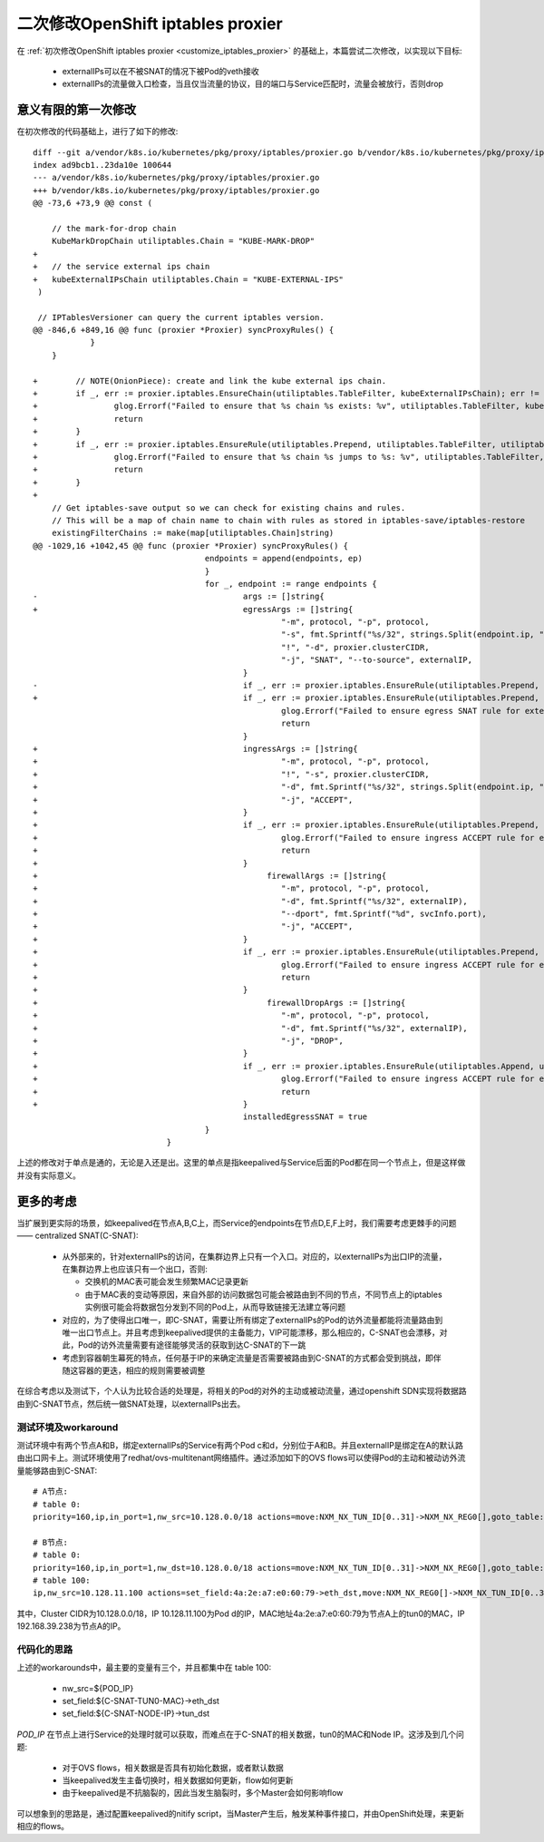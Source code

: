 .. _customize_iptables_proxier_v2:

**********************************
二次修改OpenShift iptables proxier
**********************************

在 :ref:`初次修改OpenShift iptables proxier <customize_iptables_proxier>` 的基础上，本篇尝试二次修改，以实现以下目标:

  - externalIPs可以在不被SNAT的情况下被Pod的veth接收
  - externalIPs的流量做入口检查，当且仅当流量的协议，目的端口与Service匹配时，流量会被放行，否则drop


意义有限的第一次修改
====================

在初次修改的代码基础上，进行了如下的修改::

    diff --git a/vendor/k8s.io/kubernetes/pkg/proxy/iptables/proxier.go b/vendor/k8s.io/kubernetes/pkg/proxy/iptables/proxier.go
    index ad9bcb1..23da10e 100644
    --- a/vendor/k8s.io/kubernetes/pkg/proxy/iptables/proxier.go
    +++ b/vendor/k8s.io/kubernetes/pkg/proxy/iptables/proxier.go
    @@ -73,6 +73,9 @@ const (

        // the mark-for-drop chain
        KubeMarkDropChain utiliptables.Chain = "KUBE-MARK-DROP"
    +
    +	// the service external ips chain
    +	kubeExternalIPsChain utiliptables.Chain = "KUBE-EXTERNAL-IPS"
     )
     
     // IPTablesVersioner can query the current iptables version.
    @@ -846,6 +849,16 @@ func (proxier *Proxier) syncProxyRules() {
                }
        }
     
    +        // NOTE(OnionPiece): create and link the kube external ips chain.
    +        if _, err := proxier.iptables.EnsureChain(utiliptables.TableFilter, kubeExternalIPsChain); err != nil {
    +                glog.Errorf("Failed to ensure that %s chain %s exists: %v", utiliptables.TableFilter, kubeExternalIPsChain, err)
    +                return
    +        }
    +        if _, err := proxier.iptables.EnsureRule(utiliptables.Prepend, utiliptables.TableFilter, utiliptables.ChainInput, "-j", string(kubeExternalIPsChain)); err != nil {
    +                glog.Errorf("Failed to ensure that %s chain %s jumps to %s: %v", utiliptables.TableFilter, utiliptables.ChainInput, kubeExternalIPsChain, err)
    +                return
    +        }
    +
        // Get iptables-save output so we can check for existing chains and rules.
        // This will be a map of chain name to chain with rules as stored in iptables-save/iptables-restore
        existingFilterChains := make(map[utiliptables.Chain]string)
    @@ -1029,16 +1042,45 @@ func (proxier *Proxier) syncProxyRules() {
     				        endpoints = append(endpoints, ep)
     					}
     					for _, endpoint := range endpoints {
    -					        args := []string{
    +					        egressArgs := []string{
     					                "-m", protocol, "-p", protocol,
     					                "-s", fmt.Sprintf("%s/32", strings.Split(endpoint.ip, ":")[0]),
     					                "!", "-d", proxier.clusterCIDR,
     					                "-j", "SNAT", "--to-source", externalIP,
     					        }
    -						if _, err := proxier.iptables.EnsureRule(utiliptables.Prepend, utiliptables.TableNAT, utiliptables.ChainPostrouting, args...); err != nil {
    +						if _, err := proxier.iptables.EnsureRule(utiliptables.Prepend, utiliptables.TableNAT, utiliptables.ChainPostrouting, egressArgs...); err != nil {
     						        glog.Errorf("Failed to ensure egress SNAT rule for externalIPs for Service %s", svcName.String())
     						        return
     						}
    +					        ingressArgs := []string{
    +					                "-m", protocol, "-p", protocol,
    +					                "!", "-s", proxier.clusterCIDR,
    +					                "-d", fmt.Sprintf("%s/32", strings.Split(endpoint.ip, ":")[0]),
    +					                "-j", "ACCEPT",
    +					        }
    +						if _, err := proxier.iptables.EnsureRule(utiliptables.Prepend, utiliptables.TableNAT, utiliptables.ChainPostrouting, ingressArgs...); err != nil {
    +						        glog.Errorf("Failed to ensure ingress ACCEPT rule for externalIPs for Service %s", svcName.String())
    +						        return
    +						}
    +                                                firewallArgs := []string{
    +					                "-m", protocol, "-p", protocol,
    +							"-d", fmt.Sprintf("%s/32", externalIP),
    +							"--dport", fmt.Sprintf("%d", svcInfo.port),
    +					                "-j", "ACCEPT",
    +					        }
    +						if _, err := proxier.iptables.EnsureRule(utiliptables.Prepend, utiliptables.TableFilter, kubeExternalIPsChain, firewallArgs...); err != nil {
    +						        glog.Errorf("Failed to ensure ingress ACCEPT rule for externalIPs for Service %s in chain %v", svcName.String(), kubeExternalIPsChain)
    +						        return
    +						}
    +                                                firewallDropArgs := []string{
    +					                "-m", protocol, "-p", protocol,
    +							"-d", fmt.Sprintf("%s/32", externalIP),
    +					                "-j", "DROP",
    +					        }
    +						if _, err := proxier.iptables.EnsureRule(utiliptables.Append, utiliptables.TableFilter, kubeExternalIPsChain, firewallDropArgs...); err != nil {
    +						        glog.Errorf("Failed to ensure ingress ACCEPT rule for externalIPs for Service %s in chain %v", svcName.String(), kubeExternalIPsChain)
    +						        return
    +						}
     					        installedEgressSNAT = true
     					}
     			        }


上述的修改对于单点是通的，无论是入还是出。这里的单点是指keepalived与Service后面的Pod都在同一个节点上，但是这样做并没有实际意义。


更多的考虑
==========

当扩展到更实际的场景，如keepalived在节点A,B,C上，而Service的endpoints在节点D,E,F上时，我们需要考虑更棘手的问题—— centralized SNAT(C-SNAT):

  - 从外部来的，针对externalIPs的访问，在集群边界上只有一个入口。对应的，以externalIPs为出口IP的流量，在集群边界上也应该只有一个出口，否则:

    - 交换机的MAC表可能会发生频繁MAC记录更新
    - 由于MAC表的变动等原因，来自外部的访问数据包可能会被路由到不同的节点，不同节点上的iptables实例很可能会将数据包分发到不同的Pod上，从而导致链接无法建立等问题

  - 对应的，为了使得出口唯一，即C-SNAT，需要让所有绑定了externalIPs的Pod的访外流量都能将流量路由到唯一出口节点上。并且考虑到keepalived提供的主备能力，VIP可能漂移，那么相应的，C-SNAT也会漂移，对此，Pod的访外流量需要有途径能够灵活的获取到达C-SNAT的下一跳
  - 考虑到容器朝生幕死的特点，任何基于IP的来确定流量是否需要被路由到C-SNAT的方式都会受到挑战，即伴随这容器的更迭，相应的规则需要被调整

在综合考虑以及测试下，个人认为比较合适的处理是，将相关的Pod的对外的主动或被动流量，通过openshift SDN实现将数据路由到C-SNAT节点，然后统一做SNAT处理，以externalIPs出去。


测试环境及workaround
--------------------

测试环境中有两个节点A和B，绑定externalIPs的Service有两个Pod c和d，分别位于A和B。并且externalIP是绑定在A的默认路由出口网卡上。测试环境使用了redhat/ovs-multitenant网络插件。通过添加如下的OVS flows可以使得Pod的主动和被动访外流量能够路由到C-SNAT::

    # A节点:
    # table 0:
    priority=160,ip,in_port=1,nw_src=10.128.0.0/18 actions=move:NXM_NX_TUN_ID[0..31]->NXM_NX_REG0[],goto_table:100

    # B节点:
    # table 0:
    priority=160,ip,in_port=1,nw_dst=10.128.0.0/18 actions=move:NXM_NX_TUN_ID[0..31]->NXM_NX_REG0[],goto_table:10
    # table 100:
    ip,nw_src=10.128.11.100 actions=set_field:4a:2e:a7:e0:60:79->eth_dst,move:NXM_NX_REG0[]->NXM_NX_TUN_ID[0..31],set_field:192.168.39.238->tun_dst,output:1

其中，Cluster CIDR为10.128.0.0/18，IP 10.128.11.100为Pod d的IP，MAC地址4a:2e:a7:e0:60:79为节点A上的tun0的MAC，IP 192.168.39.238为节点A的IP。


代码化的思路
------------

上述的workarounds中，最主要的变量有三个，并且都集中在 table 100:

  - nw_src=${POD_IP}
  - set_field:${C-SNAT-TUN0-MAC}->eth_dst
  - set_field:${C-SNAT-NODE-IP}->tun_dst

*POD_IP* 在节点上进行Service的处理时就可以获取，而难点在于C-SNAT的相关数据，tun0的MAC和Node IP。这涉及到几个问题:

  - 对于OVS flows，相关数据是否具有初始化数据，或者默认数据
  - 当keepalived发生主备切换时，相关数据如何更新，flow如何更新
  - 由于keepalived是不抗脑裂的，因此当发生脑裂时，多个Master会如何影响flow

可以想象到的思路是，通过配置keepalived的nitify script，当Master产生后，触发某种事件接口，并由OpenShift处理，来更新相应的flows。

